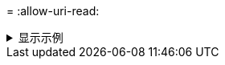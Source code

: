 = 
:allow-uri-read: 


.显示示例
[%collapsible]
====
[listing]
----
c:\NetApp\XCP>xcp.exe listen
* Serving Flask app "xcp_rest_smb_app" (lazy loading)
* Environment: production
  WARNING: This is a development server. Do not use it in a production deployment. Use a production WSGI server instead.
* Debug mode: off
----
====